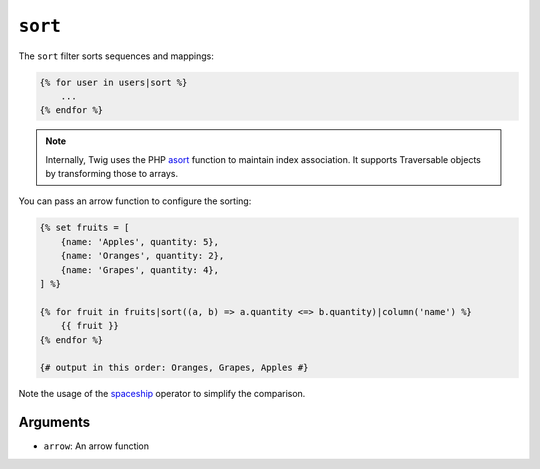 ``sort``
========

The ``sort`` filter sorts sequences and mappings:

.. code-block:: twig

    {% for user in users|sort %}
        ...
    {% endfor %}

.. note::

    Internally, Twig uses the PHP `asort`_ function to maintain index
    association. It supports Traversable objects by transforming
    those to arrays.

You can pass an arrow function to configure the sorting:

.. code-block:: twig

    {% set fruits = [
        {name: 'Apples', quantity: 5},
        {name: 'Oranges', quantity: 2},
        {name: 'Grapes', quantity: 4},
    ] %}

    {% for fruit in fruits|sort((a, b) => a.quantity <=> b.quantity)|column('name') %}
        {{ fruit }}
    {% endfor %}

    {# output in this order: Oranges, Grapes, Apples #}

Note the usage of the `spaceship`_ operator to simplify the comparison.

Arguments
---------

* ``arrow``: An arrow function

.. _`asort`: https://www.php.net/asort
.. _`spaceship`: https://www.php.net/manual/en/language.operators.comparison.php
